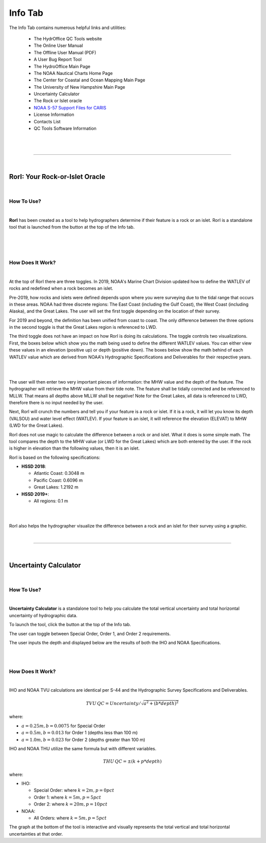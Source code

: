 Info Tab
========

The Info Tab contains numerous helpful links and utilities:


	* The HydrOffice QC Tools website
	* The Online User Manual
	* The Offline User Manual (PDF)
	* A User Bug Report Tool
	* The HydroOffice Main Page 
	* The NOAA Nautical Charts Home Page
	* The Center for Coastal and Ocean Mapping Main Page
	* The University of New Hampshire Main Page

	* Uncertainty Calculator
	* The Rock or Islet oracle
	* `NOAA S-57 Support Files for CARIS <https://www.hydroffice.org/manuals/abc/user_manual_info.html#noaa-s-57-support-files-for-caris>`_
	* License Information
	* Contacts List
	* QC Tools Software Information 

|

.. image:: _static/info_tab_full.png
    :align: center
    :alt: logo


|

-----------------------------------------------------------

|

RorI: Your Rock-or-Islet Oracle
^^^^^^^^^^^^^^^^^^^^^^^^^^^^^^^
|

How To Use?
"""""""""""

|

**RorI** has been created as a tool to help hydrographers determine if their feature is a rock or an islet. RorI is a standalone
tool that is launched from the button at the top of the Info tab.

|

.. image:: _static/info_tab_rori.png
    :align: center
    :alt: logo

|

.. image:: _static/info_tab_rori_gui.png
    :align: center
    :alt: logo

|

How Does It Work?
"""""""""""""""""

|

At the top of RorI there are three toggles. In 2019, NOAA's Marine Chart Division updated how to define the WATLEV of 
rocks and redefined when a rock becomes an islet. 

Pre-2019, how rocks and islets were defined depends upon where you were surveying due to
the tidal range that occurs in these areas. NOAA had three discrete regions: The East Coast (including the Gulf Coast),
the West Coast (including Alaska), and the Great Lakes. The user will set the first toggle depending on the location of
their survey.

For 2019 and beyond, the definition has been unified from coast to coast. The only difference between the three options in the second toggle is that the Great Lakes region is referenced to LWD. 

The third toggle does not have an impact on how RorI is doing its calculations. The toggle controls two visualizations.
First, the boxes below which show you the math being used to define the different WATLEV values. You can either view
these values in an elevation (positive up) or depth (positive down). The boxes below show the math behind of each WATLEV
value which are derived from NOAA's Hydrographic Specifications and Deliverables for their respective years.

|

.. image:: _static/info_tab_rori_inputs.png
    :align: center
    :alt: logo

|

The user will then enter two very important pieces of information: the MHW value and the depth of the feature. The hydrographer
will retrieve the MHW value from their tide note. The feature shall be tidally corrected and be referenced to MLLW. That
means all depths above MLLW shall be negative! Note for the Great Lakes, all data is referenced to LWD, therefore there
is no input needed by the user.

Next, RorI will crunch the numbers and tell you if your feature is a rock or islet. If it is a rock, it will
let you know its depth (VALSOU) and water level effect (WATLEV). If your feature is an islet, it will reference the elevation
(ELEVAT) to MHW (LWD for the Great Lakes).

RorI does not use magic to calculate the difference between a rock or and islet. What it does is some simple math. The tool
compares the depth to the MHW value (or LWD for the Great Lakes) which are both entered by the user. If the rock is higher in elevation than the following values,
then it is an islet.

RorI is based on the following specifications:

* **HSSD 2018**:

  * Atlantic Coast: 0.3048 m
  * Pacific Coast: 0.6096 m
  * Great Lakes: 1.2192 m
        
* **HSSD 2019+**:

  * All regions: 0.1 m

|

.. image:: _static/info_tab_rori_outputs.png
    :align: center
    :alt: logo

|

RorI also helps the hydrographer visualize the difference between a rock and an islet for their survey using a graphic.



|

-----------------------------------------------------------

|

Uncertainty Calculator
^^^^^^^^^^^^^^^^^^^^^^

|

How To Use?
"""""""""""
|

**Uncertainty Calculator** is a standalone tool to help you calculate the total vertical uncertainty and total horizontal
uncertainty of hydrographic data.

To launch the tool, click the button at the top of the Info tab.

.. image:: _static/info_tab_uncertainty_calculator.png
    :align: center
    :alt: logo

The user can toggle between Special Order, Order 1, and Order 2 requirements.

The user inputs the depth and displayed below are the results of both the IHO and NOAA Specifications.

|

.. image:: _static/info_tab_uncertainty_calculator_gui.png
    :align: center
    :alt: logo

|

How Does It Work?
"""""""""""""""""
|

IHO and NOAA TVU calculations are identical per S-44 and the Hydrographic Survey Specifications and Deliverables.

.. math::

    TVU\, QC = Uncertainty / \sqrt{a^2 + (b * depth)^2}

where:

* :math:`a = 0.25 m, b = 0.0075` for Special Order
* :math:`a = 0.5 m, b = 0.013` for Order 1 (depths less than 100 m)
* :math:`a = 1.0 m, b = 0.023` for Order 2 (depths greater than 100 m)

IHO and NOAA THU utilize the same formula but with different variables.

.. math::

    THU\, QC = ±(k + p * depth)

where:

* IHO:

  * Special Order: where :math:`k = 2 m, p = 0 pct`
  * Order 1: where :math:`k = 5 m, p = 5 pct`
  * Order 2: where :math:`k = 20 m, p = 10 pct`

* NOAA:

  * All Orders: where :math:`k = 5 m, p = 5 pct`

The graph at the bottom of the tool is interactive and visually represents the total vertical and total horizontal
uncertainties at that order.


